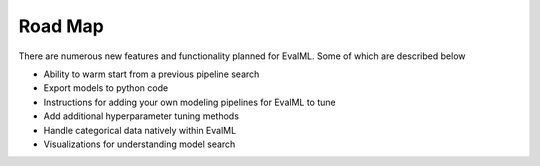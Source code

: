========
Road Map
========


There are numerous new features and functionality planned for EvalML. Some of which are described below


* Ability to warm start from a previous pipeline search
* Export models to python code
* Instructions for adding your own modeling pipelines for EvalML to tune
* Add additional hyperparameter tuning methods
* Handle categorical data natively within EvalML
* Visualizations for understanding model search


